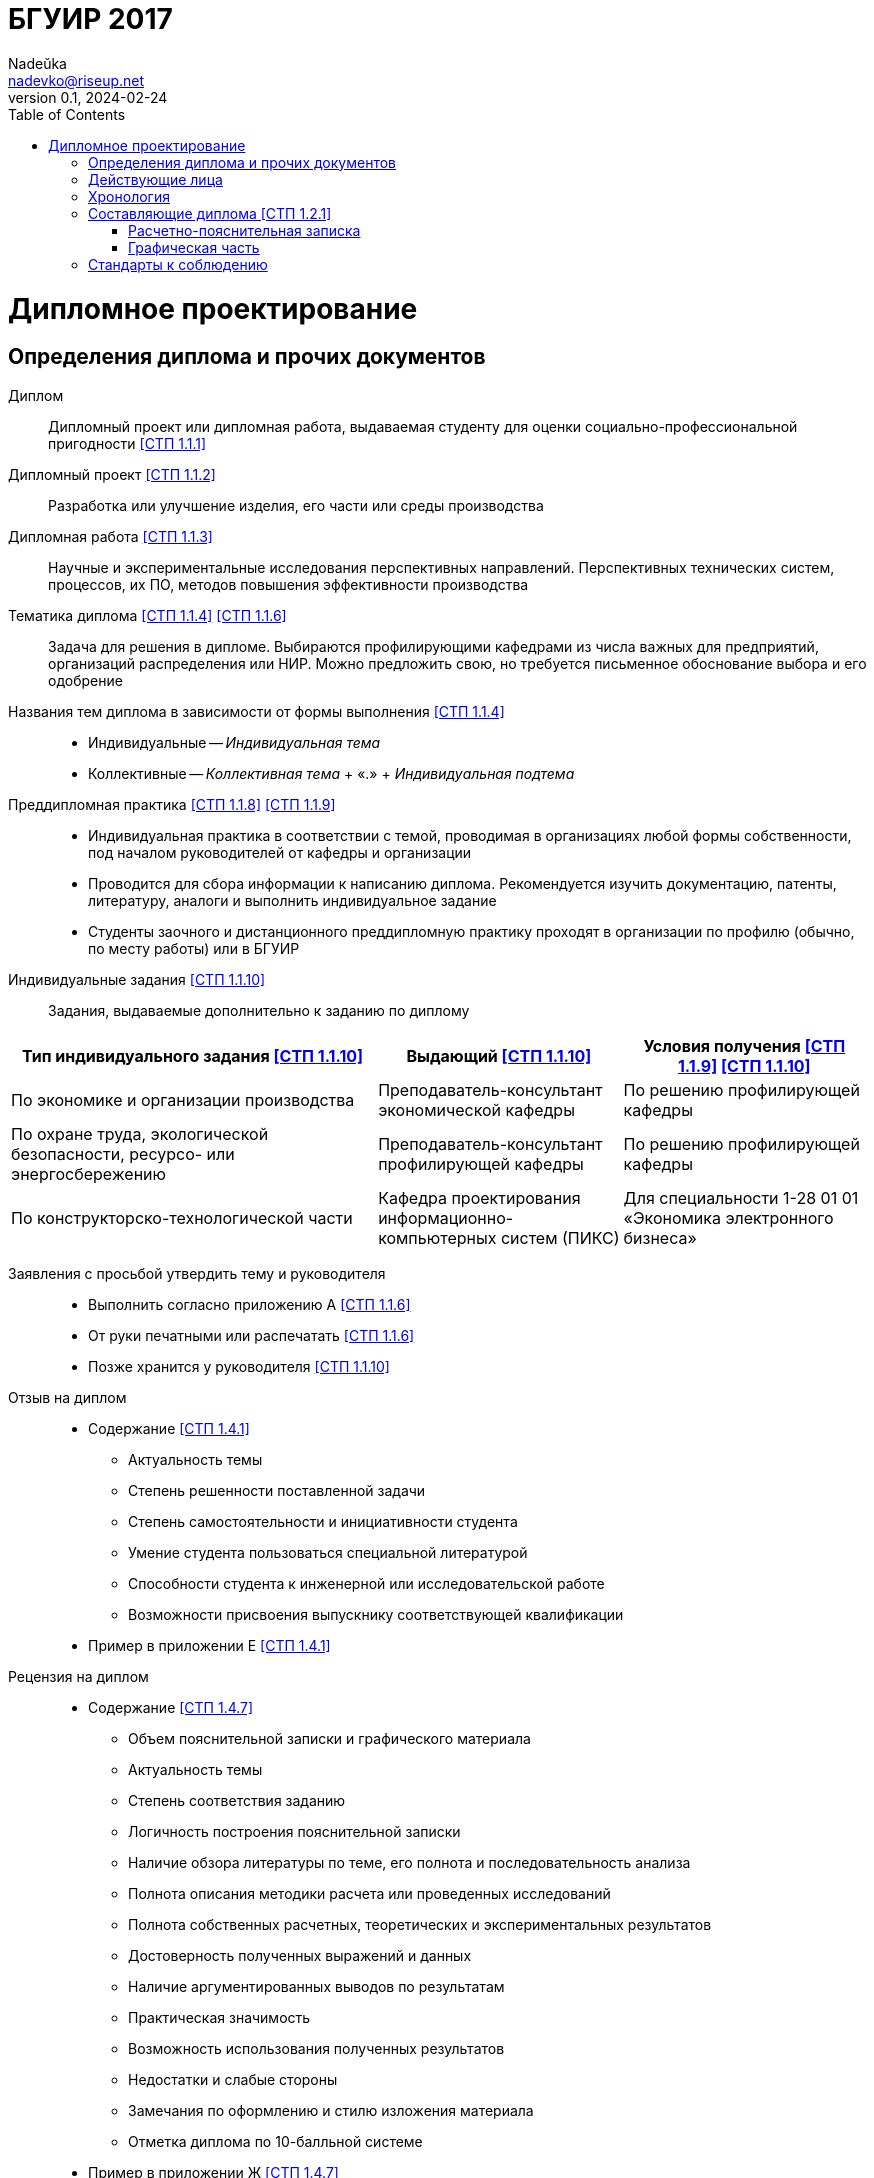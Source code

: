 = БГУИР 2017
Nadeŭka <nadevko@riseup.net>
v0.1, 2024-02-24
:doctype: book
:toc:

= Дипломное проектирование

== Определения диплома и прочих документов

Диплом:: Дипломный проект или дипломная работа, выдаваемая студенту для оценки
социально-профессиональной пригодности <<СТП 1.1.1>>

Дипломный проект <<СТП 1.1.2>>:: Разработка или улучшение изделия, его части или
среды производства

Дипломная работа <<СТП 1.1.3>>:: Научные и экспериментальные исследования
перспективных направлений. Перспективных технических систем, процессов, их ПО,
методов повышения эффективности производства

Тематика диплома <<СТП 1.1.4>> <<СТП 1.1.6>>:: Задача для решения в дипломе.
Выбираются профилирующими кафедрами из числа важных для предприятий, организаций
распределения или НИР. Можно предложить свою, но требуется письменное
обоснование выбора и его одобрение

Названия тем диплома в зависимости от формы выполнения <<СТП 1.1.4>>::
* Индивидуальные -- _Индивидуальная тема_
* Коллективные -- _Коллективная тема_ + &laquo;.&raquo; + _Индивидуальная
  подтема_

Преддипломная практика <<СТП 1.1.8>> <<СТП 1.1.9>>::
* Индивидуальная практика в соответствии с темой, проводимая в организациях
  любой формы собственности, под началом руководителей от кафедры и организации
* Проводится для сбора информации к написанию диплома. Рекомендуется изучить
  документацию, патенты, литературу, аналоги и выполнить индивидуальное задание
* Студенты заочного и дистанционного преддипломную практику проходят в
  организации по профилю (обычно, по месту работы) или в БГУИР

Индивидуальные задания <<СТП 1.1.10>>:: Задания, выдаваемые дополнительно к
заданию по диплому

[%header,cols="3,2,2"]
|===
| Тип индивидуального задания <<СТП 1.1.10>>
| Выдающий <<СТП 1.1.10>>
| Условия получения <<СТП 1.1.9>> <<СТП 1.1.10>>

| По экономике и организации производства
| Преподаватель-консультант экономической кафедры
| По решению профилирующей кафедры

| По охране труда, экологической безопасности, ресурсо- или энергосбережению
| Преподаватель-консультант профилирующей кафедры
| По решению профилирующей кафедры

| По конструкторско-технологической части
| Кафедра проектирования информационно-компьютерных систем (ПИКС)
| Для специальности 1-28 01 01 «Экономика электронного бизнеса»
|===

Заявления с просьбой утвердить тему и руководителя::
* Выполнить согласно приложению А <<СТП 1.1.6>>
* От руки печатными или распечатать <<СТП 1.1.6>>
* Позже хранится у руководителя <<СТП 1.1.10>>

Отзыв на диплом::
* Cодержание <<СТП 1.4.1>>
** Актуальность темы
** Степень решенности поставленной задачи
** Степень самостоятельности и инициативности студента
** Умение студента пользоваться специальной литературой
** Способности студента к инженерной или исследовательской работе
** Возможности присвоения выпускнику соответствующей квалификации
* Пример в приложении Е <<СТП 1.4.1>>

Рецензия на диплом::
* Содержание <<СТП 1.4.7>>
** Объем пояснительной записки и графического материала
** Актуальность темы
** Степень соответствия заданию
** Логичность построения пояснительной записки
** Наличие обзора литературы по теме, его полнота и последовательность анализа
** Полнота описания методики расчета или проведенных исследований
** Полнота собственных расчетных, теоретических и экспериментальных результатов
** Достоверность полученных выражений и данных
** Наличие аргументированных выводов по результатам
** Практическая значимость
** Возможность использования полученных результатов
** Недостатки и слабые стороны
** Замечания по оформлению и стилю изложения материала
** Отметка диплома по 10-балльной системе
* Пример в приложении Ж <<СТП 1.4.7>>

Доклад на заседании ГЭК::
* Содержание <<СТП 1.5.6>>
** Раскрывающие особенности темы
** Задачи проектирования
** Суть выполненных теоретических, экспериментальных и инженерных решений
** Выводы, заключение и прочие полезные сведения
* В устной форме <<СТП 1.5.6>>
* В форме презентации <<СТП 1.5.6>>
** Количество слайдов определяет автор проекта
** Слайды могут содержать дополнительные материалы

== Действующие лица

Дипломник::
* Студент или курсант, пишущий диплом
* Обязанности <<СТП 1.3.1>>
** Самостоятельно выполнить диплом
** По результатам диплома сделать доклад на заседании ГЭК
** Оформить пояснительную записку и графическую часть по стандартам
** Нести персональную ответственность за решения и достоверность их обоснования
** Принимать участие в разработке заданий и этапов проектирования
** Соблюдать сроки выполнения календарного плана
** Еженедельно информировать руководителя о ходе выполнения
** Проходить опроцентовки в установленные кафедрой сроки у консультанта

Руководитель::
* Профессор, преподаватель, научный сотрудник или специалист из университета или
  других учреждений и предприятий <<СТП 1.1.5>>
* Определяется кафедрой <<СТП 1.1.5>>
* Обязанности <<СТП 1.3.2>>
** Составить и выдать задание по диплому
** Разработать календарный план на весь период проектирования
** Рекомендовать источники по теме: литературу, справочные и архивные материалы,
   типовые проекты…
** Проводить консультации
** Проверять результаты расчетов и экспериментов
** Контролировать ход выполнения работы
** Нести свою долю ответственности за ее выполнение вплоть до защиты
** Оказывать помощь в подготовке доклада об основных результатах разработки
** Составить отзыв о дипломе

Консультант выпускающей кафедры <<СТП 1.1.5>>::
* Помогают с тяжелыми разделами диплома
* По согласованию с руководителем, приглашаются выпускающей кафедрой
  <<СТП 1.1.5>>
* Обязанности <<СТП 1.3.3>>
** Оказывать помощь в формировании задач по специальности
** Консультировать по вопросам
*** Выбора методик решения сформулированных задач
*** Расчета и проектирования
*** Обоснования принимаемых решений
** Контролировать сроки выполнения основных этапов проектирования
** Ставить в известность кафедру об нарушении сроков и их причинах
** Проверять технологический контроль («Т. контр.») документации
***  соответствие принятых решений развитию данной отрасли техники
*** Проверять простоту реализации разработанного изделия (продукта)
*** Проверять технологичность
*** Удостоверять применимость в современных информационных технологиях
** Принимать участие в работе рабочей комиссии
** Оценить полноту диплома, готовность к защите, проинформировать о них кафедру
** Выдавать индивидуальное задание
* Обязанности консультанта

Консультанты других кафедр::
* Помогают с тяжелыми разделами диплома
* По согласованию с руководителем, приглашаются выпускающей кафедрой
  <<СТП 1.1.5>>
* Обязанности <<СТП 1.3.4>>
** Выдать задание студенту за 2 первые недели преддипломной практики
** Консультировать студента по теме задания в соответствии с графиком
** Проверить правильность выполнения выданного задания
** Представить заведующему кафедрой до комиссий докладную о выполнении дипломов

Нормоконтролер::
* Преподаватель университета, назначенный кафедрой <<СТП 1.3.5>>
* Обязанности <<СТП 1.3.5>>
** Проверить соблюдение стандартов в документации
** Проверить соблюдение ЕСКД в графических и текстовых документах
** Оценить уровень прогрессивных методов стандартизации и в процессе работы

Рабочая комиссия::
* Проверяет диплом <<СТП 1.4.3>>
** На соответствие содержания проекта содержанию заданий на проектирование
** На соответствие названия темы названию в приказе
** На полноту представленных материалов
** На готовность сообщения дипломника
** На готовность к защите в ГЭК
* Сообщает одно из решений комиссии <<СТП 1.4.3>>
** Одобрение
*** Фиксируется подписью заведующего кафедрой на титульном листе пояснительной
    записки <<СТП 1.4.5>>
*** При нарушении календарного плана возможен перенос защиты на последний день
    работы ГЭК <<СТП 1.4.5>>
** Неготовность к защите
*** Допуск будет рассмотрен на заседании с участием руководителя и консультанта
    <<СТП 1.4.5>>
*** При отрицательном заключении, выписка из протокола заседания через декана
    идет на утверждение ректору, а дипломника информируют о не допуске к защите
    <<СТП 1.4.5>>
** Необходимость доработки с точным указанием требуемых исправлений
** Отказ оценить (при неполноте соответствующего раздела по мнению консультанта
   другой кафедры)

Заседание ГЭК::
* Если содержание диплома может быть вынесено на общее обсуждение, то проводится
  в открытой форме, иначе в установленном порядке <<СТП 1.5.4>> <<СТП 1.5.5>>
* Могут быть приглашены: руководитель, рецензент, консультанты, представители
  предприятий и организаций <<СТП 1.5.4>>
* Получает от декана: списки допущенных, учебные карточки с указанием полученных
  оценок по изученным дисциплинам, курсовым, по учебной и производственной
  практикам <<СТП 1.5.2>>

== Хронология

5-я неделя до преддипломной практики::
* Крайний срок сообщения об одобрении темы <<СТП 1.1.6>>

4-я неделя до преддипломной практики::
* Крайний срок подачи заявления с просьбой утвердить тему и руководителя на имя
  заведующего кафедрой <<СТП 1.1.6>>

1-я неделя преддипломной практики::
* Крайний срок подачи прошений кафедре, с согласия руководителя, об изменениях в
  теме диплома <<СТП 1.1.6>>
* Руководитель <<СТП 1.1.10>>
** Выдает задание по диплому
** Определяет содержание и объем разделов
** Составляет календарный план работы
* руководители от сторонних организаций заключают договор об оплачиваемой
  педагогической работе <<СТП 1.1.10>>

10 день преддипломной практики::
* Крайний срок утверждения ректором тем, руководителей и консультантов
  <<СТП 1.1.7>>

Последний день преддипломной практики::
* Крайний срок изменения темы по уважительной причине через ходатайство декана
  <<СТП 1.1.7>>
* Крайний срок утверждения заведующим кафедрой задания по диплому <<СТП 1.1.10>>

WARNING: Кафедра может предложить декану свернуть работу над дипломом
         при недобросовестном ее выполнении дипломником <<СТП 1.3.7>>

Работа над дипломом::
* Опроцентовки <<СТП 1.3.6>>
* Консультаций по нормам и требования стандартов <<СТП 1.3.6>>
* Графики разрабатываются кафедрой <<СТП 1.3.6>>

Окончание работы над дипломом::
* Руководитель составляет отзыв на законченный диплом <<СТП 1.4.1>>
* Диплом подписывается дипломником и консультантами <<СТП 1.4.1>>

3-я неделя до ГЭК::
* Крайний срок передачи диплома и отзыва рабочей комиссии <<СТП 1.4.2>>

Рабочая комиссия::
* Проверяет диплом и сообщает решение комиссии <<СТП 1.4.3>>

Доработка::
* При соответствующем решении рабочей коммиссии <<СТП 1.4.4>>
* На срок в &le;1 неделю <<СТП 1.4.4>>
* После внесения исправлений повторно проходить рабочую комиссию <<СТП 1.4.4>>

Рецензирование::
* Диплом передается заведующим кафедрой <<СТП 1.4.6>>
* Рецензенты утверждаются деканом по представлению заведующего кафедрой
  <<СТП 1.4.6>>
* Рецензенты будут из числа сотрудников других кафедр, специалистов
  производства, из научных учреждений и из педагогического состава других вузов
  <<СТП 1.4.6>>
* Не позднее одного месяца до защиты <<СТП 1.4.6>>

WARNING: Исправлять замечания из рецензии запрещено

Сутки до защиты::
* Крайний срок ознакомления с рецензией <<СТП 1.4.8>>
* Крайний срок подачи дипломником докуметов в ГЭК <<СТП 1.4.8>> <<СТП 1.5.3>>
.. Явиться к секретарю ГЭК
.. Передать
*** Пояснительную записку
*** Графический материал
*** Отзыв
*** Рецензию
*** Акты или справки из приложений И, К (при наличии)
**** Подтверждающие научную и практическую значимость диплома
**** Перечень публикаций и изобретений
**** Акт о внедрении
.. Уточнить время защиты

Приемка::
* Руководители от сторонних организаций и рецензенты оформляют акт приемки
  по договору подряда (основание оплаты труда) <<СТП 1.4.9>>

Открытое заседание ГЭК::
* К защите допускаются полностью выполнившие <<СТП 1.5.1>>
** Учебный план
** Учебные программы
** Программы практик (в том числе преддипломной практики)
** Сдавшие государственный экзамен
** Дипломное задание
* Защита диплома (длится 30 минут) <<СТП 1.5.6>>
.. 15 минут на доклад о содержании
.. Опрос дипломника членами ГЭК
*** Вопросы общего характера в пределах дисциплин специальности и специализации
*** Вопросы по теме диплома
.. Выступление рецензента (опционально)
*** Если присутствует на заседании или зачитывается его рецензия
*** На имеющиеся замечания рецензента дипломник должен дать разъяснения
.. Выступление руководителя с отзывом
*** В его отсутствие отзыв зачитывается
.. Заключительное слово дипломника
*** Вправе высказать свое мнение по замечаниям и рекомендациям

Закрытое заседание ГЭК::
* Для решения вопросов, касающихся только их дипломников, с согласия
  председателя комиссии могут присутствовать руководители и рецензенты дипломов
  <<СТП 1.5.7>>
* Процесс заседания <<СТП 1.5.7>>
.. Оценка диплома
*** Критерии оценки результатов защиты каждого диплома
**** Практическая ценность
**** Содержание доклада
**** Ответы студента на вопросы
**** Отзыв руководителя
**** Рецензия
.. Принятие решения о выдаче дипломов о высшем образовании
*** Если не менее 75 % отметок 10 и 9, а остальные не ниже 7, выдается диплом с
    отличием (закон РБ №252-3 от 11 июня 2007)
.. Оформляется протокол
.. Выставляется отметка за выполнение и защиту диплома
*** Выставляется по итогам открытого голосования большинством голосов
*** При равном числе голосов голос председателя является решающим
.. Результаты оглашаются в этот же день после оформления протоколов
*** Результаты защиты дипломов
*** Решения о присвоении квалификации
*** Решения о выдаче дипломов о высшем образовании, в том числе с отличием

Повторная итоговая аттестация::
* Для не сдавших государственный экзамен, не допущенных к защите и не защитивших
  <<СТП 1.5.9>>
* Проводится по графику работы ГЭК последующих 3 учебных лет <<СТП 1.5.9>>
* Государственный экзамен сдается по учебным дисциплинам <<СТП 1.5.9>>
** Которые были определены учебными планами
** По которым проходило обучение в год их отчисления
* Не сдавшим государственный экзамен и не защитившим диплом по уважительной
  причине (болезнь, семейные обстоятельства, стихийные бедствия), на основании
  заявления дипломника и представления декана факультета продлевают обучение
  <<СТП 1.5.10>>

Архивация:: Диплом, после защиты, хранится в архиве университета <<СТП 1.5.8>>

== Составляющие диплома <<СТП 1.2.1>>

=== Расчетно-пояснительная записка

==== Общие положения

* На листах A4 <<СТП 1.2.4>>
* Количество страниц
** 60-80 без учета справочных и информационных приложений <<СТП 1.2.1>>
   <<СТП 1.2.4>>
** 105 без учета приложений при ручном выполнении графического материала
   <<СТП 1.2.4>>
* Распечатать <<СТП 1.2.1>> <<СТП 1.2.4>>
* Графический материал можно выполнять рукописно (по согласованию с кафедрой)
  <<СТП 1.2.4>>
* Должна быть переплетена (Закреплена в твердой обложке или помещена в
  стандартную папку) <<СТП 1.2.4>>
* Запрещённыно приводить общие сведения из учебников, учебных пособий,
  монографий, статей, систем подсказок (help), интернет-ресурсов… <<СТП 1.2.13>>

==== Содержание <<СТП 1.2.5>>

Титульный лист::
* Пример выдается кафедрой (приложение В) <<СТП 1.2.6>>
* Распечатать <<СТП 1.2.6>>
* Содержание <<СТП 1.2.6>>
.. Наименование кафедры и факультета без сокращений
.. Утверждённое ректором, точное наименование темы прописными
.. Шифр (обозначение) пояснительной записки
.. Подписи дипломника, руководителя, консультантов…
* Не нумеруют, но подсчитывают <<СТП 1.2.7>>

[sidebar]
.Шифр пояснительной записки <<СТП 1.2.6>>
--
[NOTE,caption=Пример]
БГУИР ДР 1-53 01 07 01 064 ПЗ

. Пятибуквенный код организации (БГУИР)
. Двухбуквенный код типа документа
** ДП -- дипломный проект
** ДР -- дипломная работа
. Код классификационной характеристики специальности 1-XX XX XX
. Код специализации XX
. Порядковый номер темы, присвоенный приказом
. Буквы ПЗ
. Подписи студента, руководителя, консультантов…
--

Реферат::
* Не нумеруют, но подсчитывают <<СТП 1.2.8>>
* Содержание <<СТП 1.2.8>>
.. Слово &laquo;РЕФЕРАТ&raquo; прописными, полужирным, по центру
.. Заголовочная часть
.. Реферативная часть (кратко излагает основные аспекты содержания)
*** Предмет проектирования (исследования)
*** Цель работы
*** Методы проектирования
*** Результаты и выводы
* Объем <<СТП 1.2.8>>
** 1 страница
** Около 850-1200 печатных знаков

[sidebar]
.Заголовок реферата <<СТП 1.2.8>>
--
[NOTE,caption=Пример]
СИСТЕМА ПОЗИЦИОННОГО УПРАВЛЕНИЯ ПОВОРОТНОГО СТОЛА : дипломный проект / В. А.
Сергеев. -- Минск : БГУИР, 2012, -- п.з. -- 79 с., чертежей (плакатов) -- 6 л.
формата А1.

* Название темы
* Фамилия дипломника с инициалами
* Выходные данные
--

Задание::
* Хранится в двух экземплярах <<СТП 1.1.10>>
** У студента, подшивается в пояснительную записку
** У руководителя
* Соответствует СТП 1.2.9 <<СТП 1.1.10>>
* Пример в приложении Б <<СТП 1.1.10>> <<СТП 1.2.9>>
* Распечатать или печатными от руки <<СТП 1.2.9>>
* Содержание <<СТП 1.2.9>>
** Наименования факультета и кафедры сокращенно
** Специальность, специализация кодами классификации
** В 3 пункте исходные данные к проекту, назначение разработки
** В 4 пункте наименования разделов пояснительной записки
** В 5 пункте перечень графического материала
*** Точные указания вида, формата и количества листов, наименования плакатов
** Календарный план работ
*** Наименования этапов разработки
*** Объемы работ
*** Сроки выполнения (опроцентовки)
* Задание и основные разделы должны быть согласованы с консультантами
  <<СТП 1.2.9>>
* Не нумеруют, но подсчитывают <<СТП 1.2.9>>

Содержание::
* Содержание <<СТП 1.2.10>>
** Слово &laquo;СОДЕРЖАНИЕ&raquo; прописными
** Заголовки всех частей пояснительной записки
*** Разделов, подразделов, приложений, спецификаций и ведомость документов
*** Расположение есть последовательность появления и соподчиненность в тексте

Перечень условных обозначений, символов и терминов::
* Опционально <<СТП 1.2.5>>

Введение (предисловие)::
* На отдельной странице <<СТП 1.2.11>>
* Слово ВВЕДЕНИЕ (ПРЕДИСЛОВИЕ) прописными и по центру <<СТП 1.2.11>>
* Краткое и четкое, нет общего и не связанного с темой диплома <<СТП 1.2.11>>
* Объем <<СТП 1.2.11>>
** &le;2 страницы
* Рекомендуемое содержание <<СТП 1.2.11>>
** Краткий анализ достижений целевой области
** Цель дипломного проектирования
** Принципы проектирования, научного исследования и поиска технического решения
** Краткое изложение содержания разделов с задачами, которым они посвящены

Основной текст::
* Для инженерно-экономических содержание определяется кафедрой <<СТП 1.2.5>>
* Содержание <<СТП 1.2.5>>
** Обзор источников литературы по теме
** Используемые методы, методики
** Собственные теоретические и экспериментальные исследования
** Результаты расчетов и проектирования
** Описание алгоритмов
** Другие разделы, определенные заданием
* Задачи <<СТП 1.2.12>>
** Анализ существующих решений
** Определение пути достижения цели проектирования
** Составление технических требований
** Разработка методик и технических задач
** Принятие схемотехнические, алгоритмические, программные и
   конструктивно-технологические решений
* Требования к разделу <<СТП 1.2.12>>
** Четкость и логическая последовательность изложения материала
** Убедительность аргументации
** Краткость, однозначность и ясность формулировок
** Конкретность изложения результатов, доказательств и выводов

Экономический раздел::
* Рассматриваются вопросы предусмотренные заданием по диплому <<СТП 1.2.14>>
* Содержание <<СТП 1.2.5>>
** Технико-экономическое обоснование принятых решений
** Определение экономической эффективности от внедрения
* Задачи <<СТП 1.2.5>>
** Технико-экономическое обоснование принятых решений
** Определение экономической эффективности от внедрения результатов
* Объем <<СТП 1.2.4>>
** &le;18%

Конструкторско-технологический раздел::
* Замена экономического раздела для инженерно-экономических специальностей
  <<СТП 1.2.5>>
* Рассматриваются вопросы предусмотренные индивидуальным заданием <<СТП 1.2.14>>

Раздел индивидуального задания::
* Рассматриваются вопросы предусмотренные индивидуальным заданием <<СТП 1.2.14>>
* Варианты раздела <<СТП 1.2.5>>
** Раздел охраны труда
** Экологической безопасности
** Энергосбережения
** Ресурсосбережения
* Объем <<СТП 1.2.4>>
** &le;5-7% записки

Заключение::
* На отдельной странице <<СТП 1.2.15>>
* Содержание <<СТП 1.2.15>>
.. Слово &laquo;ЗАКЛЮЧЕНИЕ&raquo; прописными, полужирным, по центру
.. Перечисление основных результатов
* Задачи <<СТП 1.2.15>>
** Характеризовать степень достижения цели проекта
** Подытожить содержание проекта
* Требования <<СТП 1.2.15>>
** Текст краткий, ясный, с конкретными данными
** Излагать в форме констатации фактов
** Использовать слова
*** &laquo;изучены&raquo;
*** &laquo;исследованы&raquo;
*** &laquo;сформулированы&raquo;
*** &laquo;показано&raquo;
*** &laquo;разработана&raquo;
*** &laquo;предложена&raquo;
*** &laquo;подготовлены&raquo;
*** &laquo;изготовлена&raquo;
*** &laquo;испытана&raquo;
*** …
* Объем <<СТП 1.2.15>>
** &le;2 страниц

Список использованных источников::
* Примеры в 2.8 <<СТП 1.2.16>>

Приложения::
* Опционально <<СТП 1.2.5>>
* Оформление в 2.7 <<СТП 1.2.17>>

Спецификация::
* Варианты раздела <<СТП 1.2.18>>
** Перечень элементов схем электрических принципиальных
** Перечень оборудования разрабатываемой информационной системы
* Как самостоятельный документ на отдельных листах A4 <<СТП 1.2.18>>
* Пример в приложении Г <<СТП 1.2.18>>
* Элементы расположить в порядке латинского алфавита <<СТП 1.2.18>>

Ведомость документов::
* Соответствует составу дипломного проекта (работы) <<СТП 1.2.19>>
* Пример в приложении Д <<СТП 1.2.19>>

=== Графическая часть

* Это комплект документовfootnote:[Конструкторских, технологических,
  программных… <<СТП 1.2.1>>] на листах формата A1 <<СТП 1.2.1>>
** A2, A3 и A4 можно комбинировать на A1
*  <<СТП 1.2.1>>
* От 6 листов <<СТП 1.2.1>> <<СТП 1.2.9>>
** Точное количество листов определяет руководитель
* Содержит <<СТП 1.2.1>>
** Чертежи
** Графики
** Схемы
** Диаграммы
** Таблицы
** Рисунки
** …
* Каждый документ должен иметь шифр (обозначение)

[NOTE,caption=Пример]
ГУИР.421233.001Э1

Кодификация графической части <<СТП 1.2.3>>::
. Четырехбуквенный код университета (ГУИР)
. Децимальный номер по классификатору ЕСКД XXXXXX
. Порядковый номер графического материала XXX
. Вид и тип документа XX

== Стандарты к соблюдению

Общие::
* ЕСКД <<СТП 1.2.1>> <<СТП 1.2.9>>
* ЕСТД <<СТП 1.2.1>>
* ЕСПД <<СТП 1.2.1>>
* Методологические требования кафедры <<СТП 1.2.1>> <<СТП 1.2.9>>

Пояснительная записка::
* ГОСТ 2.004-88 <<СТП 1.2.4>>
* ГОСТ 2.105-95 <<СТП 1.2.4>>
* ГОСТ 2.106-96 <<СТП 1.2.4>>
* ГОСТ 7.1-2003 <<СТП 1.2.4>>

Реферат::
* ГОСТ 7.9-95 <<СТП 1.2.8>>

Список использованных источников::
* ГОСТ 7.1-2003 <<СТП 1.2.16>>

Приложения::
* ГОСТ 2.105-95 <<СТП 1.2.17>>

Спецификация::
* ГОСТ 2.701-2008 <<СТП 1.2.18>>

Графический материал::
* СТП, раздел 3 <<СТП 1.2.2>>

Конструкторские документы::
* ГОСТ 2.605-68 <<СТП 1.2.2>>
* ГОСТ 2.120-73 <<СТП 1.2.2>>

Чертежи деталей машиностроения::
* СТБ 1014-95 <<СТП 1.2.2>>

Чертежи сборочных единиц::
* СТБ 1022-96 <<СТП 1.2.2>>

Схемы::
* ГОСТ 2.701-2008 <<СТП 1.2.2>> <<СТП 1.2.9>>
* Номенклатура, наименования и коды кафедрыfootnote:[Для типов и видов схем не
  по ГОСТу] <<СТП 1.2.2>>

Технологическая документация::
* ГОСТ 3.1102-81 <<СТП 1.2.2>>
* ГОСТ 3.1104-81 <<СТП 1.2.2>>
* ГОСТ 3.1103-2008 <<СТП 1.2.2>>
* ГОСТ 3.1109-82 <<СТП 1.2.2>>
* ГОСТ 3.1201-85 <<СТП 1.2.2>>

Программные продукты::
* ГОСТ 19.701-90 <<СТП 1.2.2>>

Плакаты::
* ГОСТ 2.605-68 <<СТП 1.2.2>>
